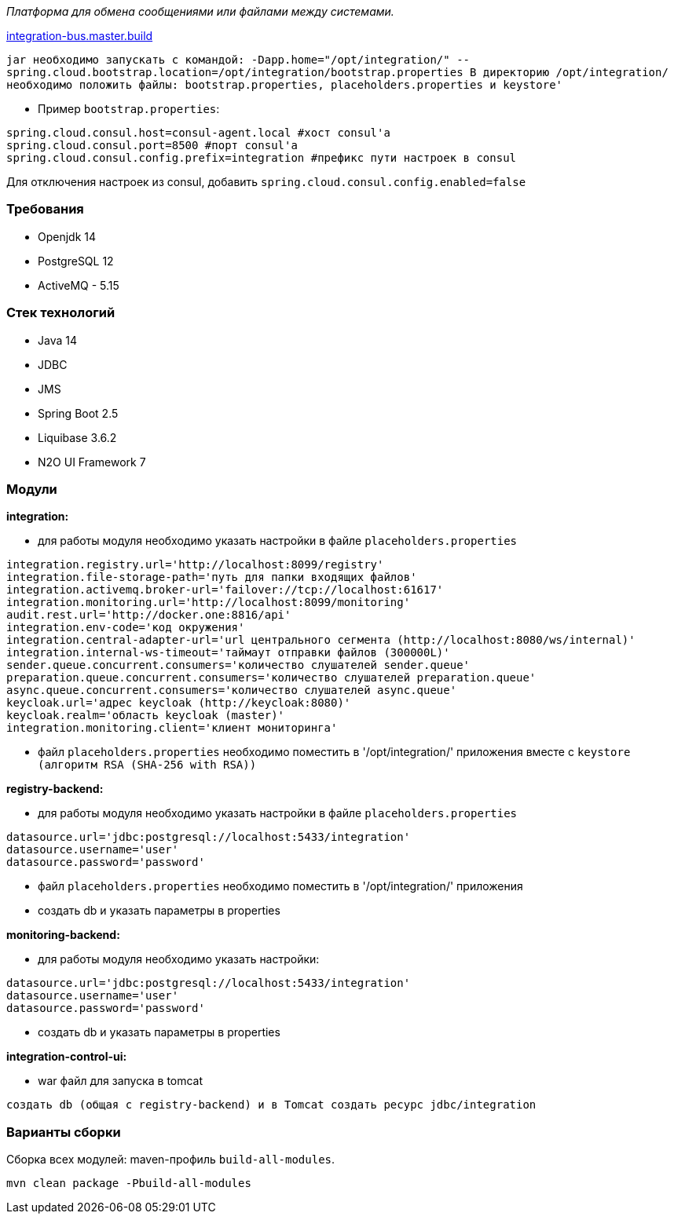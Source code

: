 _Платформа для обмена сообщениями или файлами между системами._

link:++https://ci.i-novus.ru/view/platform/job/integration-bus.master.build/++[integration-bus.master.build]

`+jar необходимо запускать с командой:
-Dapp.home="/opt/integration/" --spring.cloud.bootstrap.location=/opt/integration/bootstrap.properties
В директорию /opt/integration/ необходимо положить файлы: bootstrap.properties, placeholders.properties и keystore'+`

* Пример `+bootstrap.properties+`:
[source,java]
----
spring.cloud.consul.host=consul-agent.local #хост consul'а
spring.cloud.consul.port=8500 #порт consul'а
spring.cloud.consul.config.prefix=integration #префикс пути настроек в consul
----
Для отключения настроек из consul, добавить `+spring.cloud.consul.config.enabled=false+`


=== Требования
- Openjdk 14
- PostgreSQL 12
- ActiveMQ - 5.15

=== Стек технологий
- Java 14
- JDBC
- JMS
- Spring Boot 2.5
- Liquibase 3.6.2
- N2O UI Framework 7


=== Модули
*integration:*

* для работы модуля необходимо указать настройки в файле `+placeholders.properties+`

[source,java]
----
integration.registry.url='http://localhost:8099/registry'
integration.file-storage-path='путь для папки входящих файлов'
integration.activemq.broker-url='failover://tcp://localhost:61617'
integration.monitoring.url='http://localhost:8099/monitoring'
audit.rest.url='http://docker.one:8816/api'
integration.env-code='код окружения'
integration.central-adapter-url='url центрального сегмента (http://localhost:8080/ws/internal)'
integration.internal-ws-timeout='таймаут отправки файлов (300000L)'
sender.queue.concurrent.consumers='количество слушателей sender.queue'
preparation.queue.concurrent.consumers='количество слушателей preparation.queue'
async.queue.concurrent.consumers='количество слушателей async.queue'
keycloak.url='адрес keycloak (http://keycloak:8080)'
keycloak.realm='область keycloak (master)'
integration.monitoring.client='клиент мониторинга'
----
* файл `+placeholders.properties+` необходимо поместить в
'/opt/integration/' приложения вместе с `+keystore (алгоритм RSA (SHA-256 with RSA))+`

*registry-backend:*

* для работы модуля необходимо указать настройки в файле `+placeholders.properties+`

[source,java]
----
datasource.url='jdbc:postgresql://localhost:5433/integration'
datasource.username='user'
datasource.password='password'
----
* файл `+placeholders.properties+` необходимо поместить в
'/opt/integration/' приложения

* создать db и указать параметры в properties

*monitoring-backend:*

* для работы модуля необходимо указать настройки:

[source,java]
----
datasource.url='jdbc:postgresql://localhost:5433/integration'
datasource.username='user'
datasource.password='password'
----

* создать db и указать параметры в properties

*integration-control-ui:*

* war файл для запуска в tomcat


----
создать db (общая с registry-backend) и в Tomcat создать ресурс jdbc/integration
----

=== Варианты сборки
Сборка всех модулей: maven-профиль `build-all-modules`.
----
mvn clean package -Pbuild-all-modules
----
